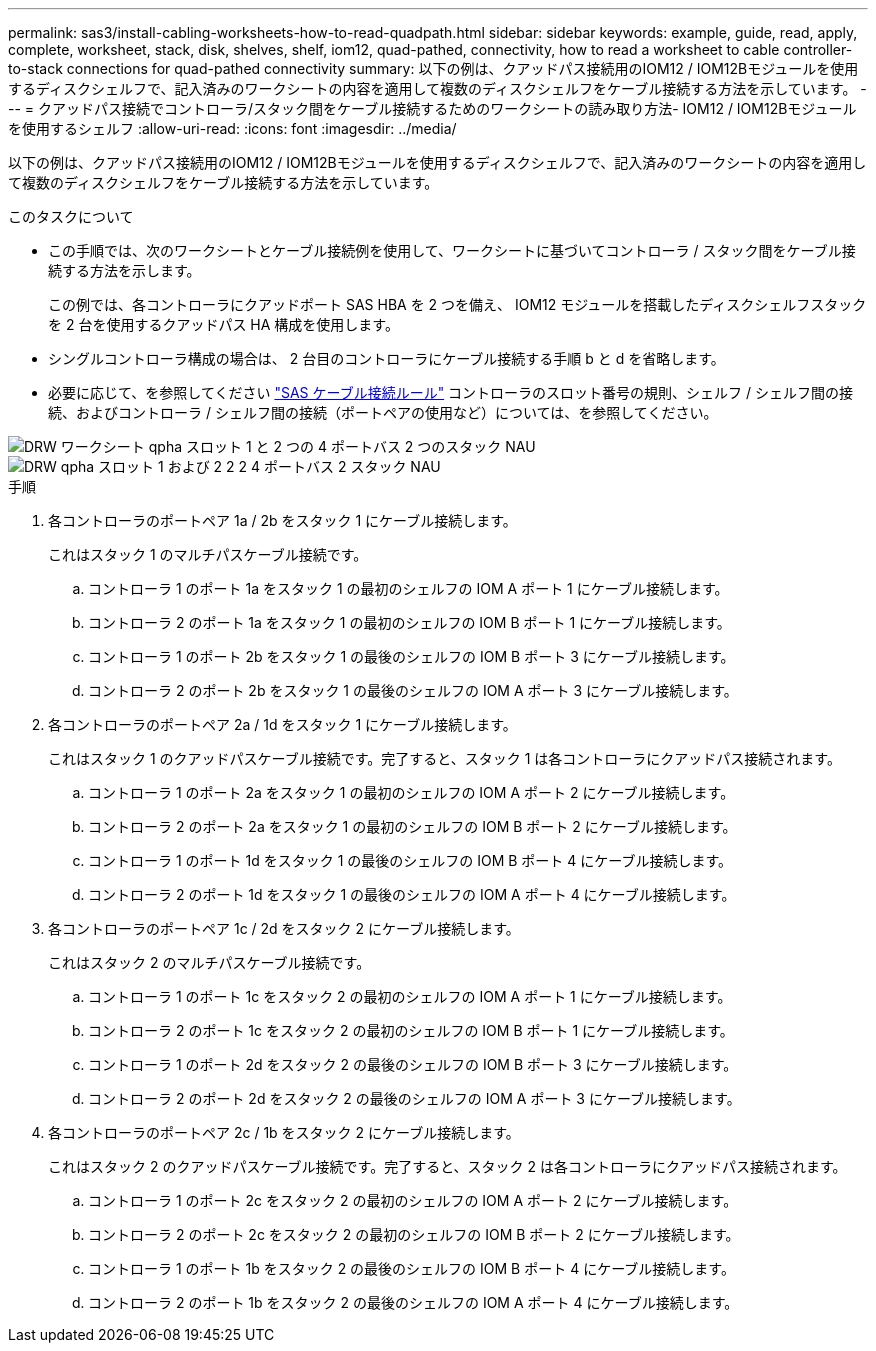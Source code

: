 ---
permalink: sas3/install-cabling-worksheets-how-to-read-quadpath.html 
sidebar: sidebar 
keywords: example, guide, read, apply, complete, worksheet, stack, disk, shelves, shelf, iom12, quad-pathed, connectivity, how to read a worksheet to cable controller-to-stack connections for quad-pathed connectivity 
summary: 以下の例は、クアッドパス接続用のIOM12 / IOM12Bモジュールを使用するディスクシェルフで、記入済みのワークシートの内容を適用して複数のディスクシェルフをケーブル接続する方法を示しています。 
---
= クアッドパス接続でコントローラ/スタック間をケーブル接続するためのワークシートの読み取り方法- IOM12 / IOM12Bモジュールを使用するシェルフ
:allow-uri-read: 
:icons: font
:imagesdir: ../media/


[role="lead"]
以下の例は、クアッドパス接続用のIOM12 / IOM12Bモジュールを使用するディスクシェルフで、記入済みのワークシートの内容を適用して複数のディスクシェルフをケーブル接続する方法を示しています。

.このタスクについて
* この手順では、次のワークシートとケーブル接続例を使用して、ワークシートに基づいてコントローラ / スタック間をケーブル接続する方法を示します。
+
この例では、各コントローラにクアッドポート SAS HBA を 2 つを備え、 IOM12 モジュールを搭載したディスクシェルフスタックを 2 台を使用するクアッドパス HA 構成を使用します。

* シングルコントローラ構成の場合は、 2 台目のコントローラにケーブル接続する手順 b と d を省略します。
* 必要に応じて、を参照してください link:install-cabling-rules.html["SAS ケーブル接続ルール"] コントローラのスロット番号の規則、シェルフ / シェルフ間の接続、およびコントローラ / シェルフ間の接続（ポートペアの使用など）については、を参照してください。


image::../media/drw_worksheet_qpha_slots_1_and_2_two_4porthbas_two_stacks_nau.gif[DRW ワークシート qpha スロット 1 と 2 つの 4 ポートバス 2 つのスタック NAU]

image::../media/drw_qpha_slots_1_and_2_two_4porthbas_two_stacks_nau.gif[DRW qpha スロット 1 および 2 2 2 4 ポートバス 2 スタック NAU]

.手順
. 各コントローラのポートペア 1a / 2b をスタック 1 にケーブル接続します。
+
これはスタック 1 のマルチパスケーブル接続です。

+
.. コントローラ 1 のポート 1a をスタック 1 の最初のシェルフの IOM A ポート 1 にケーブル接続します。
.. コントローラ 2 のポート 1a をスタック 1 の最初のシェルフの IOM B ポート 1 にケーブル接続します。
.. コントローラ 1 のポート 2b をスタック 1 の最後のシェルフの IOM B ポート 3 にケーブル接続します。
.. コントローラ 2 のポート 2b をスタック 1 の最後のシェルフの IOM A ポート 3 にケーブル接続します。


. 各コントローラのポートペア 2a / 1d をスタック 1 にケーブル接続します。
+
これはスタック 1 のクアッドパスケーブル接続です。完了すると、スタック 1 は各コントローラにクアッドパス接続されます。

+
.. コントローラ 1 のポート 2a をスタック 1 の最初のシェルフの IOM A ポート 2 にケーブル接続します。
.. コントローラ 2 のポート 2a をスタック 1 の最初のシェルフの IOM B ポート 2 にケーブル接続します。
.. コントローラ 1 のポート 1d をスタック 1 の最後のシェルフの IOM B ポート 4 にケーブル接続します。
.. コントローラ 2 のポート 1d をスタック 1 の最後のシェルフの IOM A ポート 4 にケーブル接続します。


. 各コントローラのポートペア 1c / 2d をスタック 2 にケーブル接続します。
+
これはスタック 2 のマルチパスケーブル接続です。

+
.. コントローラ 1 のポート 1c をスタック 2 の最初のシェルフの IOM A ポート 1 にケーブル接続します。
.. コントローラ 2 のポート 1c をスタック 2 の最初のシェルフの IOM B ポート 1 にケーブル接続します。
.. コントローラ 1 のポート 2d をスタック 2 の最後のシェルフの IOM B ポート 3 にケーブル接続します。
.. コントローラ 2 のポート 2d をスタック 2 の最後のシェルフの IOM A ポート 3 にケーブル接続します。


. 各コントローラのポートペア 2c / 1b をスタック 2 にケーブル接続します。
+
これはスタック 2 のクアッドパスケーブル接続です。完了すると、スタック 2 は各コントローラにクアッドパス接続されます。

+
.. コントローラ 1 のポート 2c をスタック 2 の最初のシェルフの IOM A ポート 2 にケーブル接続します。
.. コントローラ 2 のポート 2c をスタック 2 の最初のシェルフの IOM B ポート 2 にケーブル接続します。
.. コントローラ 1 のポート 1b をスタック 2 の最後のシェルフの IOM B ポート 4 にケーブル接続します。
.. コントローラ 2 のポート 1b をスタック 2 の最後のシェルフの IOM A ポート 4 にケーブル接続します。



